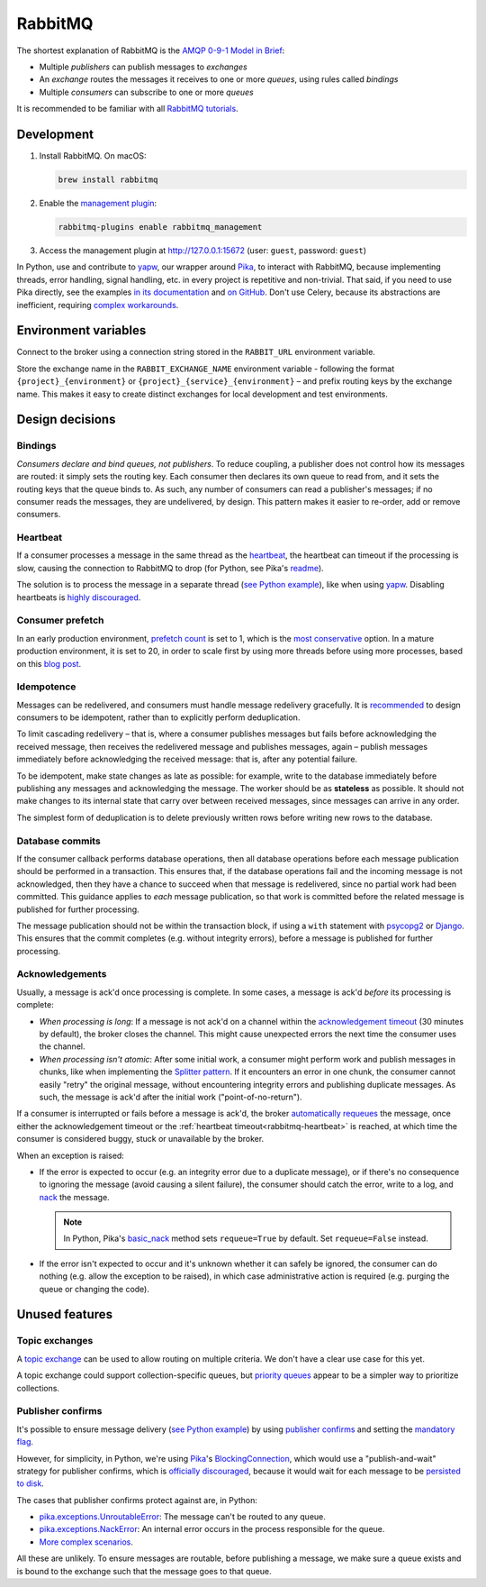 RabbitMQ
========

The shortest explanation of RabbitMQ is the `AMQP 0-9-1 Model in Brief <https://www.rabbitmq.com/tutorials/amqp-concepts.html#amqp-model>`__:

-  Multiple *publishers* can publish messages to *exchanges*
-  An *exchange* routes the messages it receives to one or more *queues*, using rules called *bindings*
-  Multiple *consumers* can subscribe to one or more *queues*

It is recommended to be familiar with all `RabbitMQ tutorials <https://www.rabbitmq.com/getstarted.html>`__.

.. seealso::

   -  `AMQP 0-9-1 Model Explained <https://www.rabbitmq.com/tutorials/amqp-concepts.html>`__
   -  `Reliability Guide <https://www.rabbitmq.com/reliability.html>`__
   -  `Full documentation <https://www.rabbitmq.com/documentation.html>`__

Development
-----------

#. Install RabbitMQ. On macOS:

   .. code-block:: shell

      brew install rabbitmq

#. Enable the `management plugin <https://www.rabbitmq.com/management.html>`__:

   .. code-block:: shell

      rabbitmq-plugins enable rabbitmq_management

#. Access the management plugin at http://127.0.0.1:15672 (user: ``guest``, password: ``guest``)

In Python, use and contribute to `yapw <https://yapw.readthedocs.io/en/latest/>`__, our wrapper around `Pika <https://pika.readthedocs.io/en/stable/>`__, to interact with RabbitMQ, because implementing threads, error handling, signal handling, etc. in every project is repetitive and non-trivial. That said, if you need to use Pika directly, see the examples `in its documentation <https://pika.readthedocs.io/en/stable/examples.html>`__ and `on GitHub <https://github.com/pika/pika/tree/main/examples>`__. Don't use Celery, because its abstractions are inefficient, requiring `complex workarounds <https://blog.untrod.com/2015/03/how-celery-chord-synchronization-works.html>`__.

Environment variables
---------------------

Connect to the broker using a connection string stored in the ``RABBIT_URL`` environment variable.

Store the exchange name in the ``RABBIT_EXCHANGE_NAME`` environment variable - following the format ``{project}_{environment}`` or ``{project}_{service}_{environment}`` – and prefix routing keys by the exchange name. This makes it easy to create distinct exchanges for local development and test environments.

Design decisions
----------------

Bindings
~~~~~~~~

*Consumers declare and bind queues, not publishers*. To reduce coupling, a publisher does not control how its messages are routed: it simply sets the routing key. Each consumer then declares its own queue to read from, and it sets the routing keys that the queue binds to. As such, any number of consumers can read a publisher's messages; if no consumer reads the messages, they are undelivered, by design. This pattern makes it easier to re-order, add or remove consumers.

.. _rabbitmq-heartbeat:

Heartbeat
~~~~~~~~~

If a consumer processes a message in the same thread as the `heartbeat <https://www.rabbitmq.com/heartbeats.html>`__, the heartbeat can timeout if the processing is slow, causing the connection to RabbitMQ to drop (for Python, see Pika's `readme <https://github.com/pika/pika/#requesting-message-acknowledgements-from-another-thread>`__).

The solution is to process the message in a separate thread (`see Python example <https://github.com/pika/pika/blob/main/examples/basic_consumer_threaded.py>`__), like when using `yapw <https://yapw.readthedocs.io/en/latest/>`__. Disabling heartbeats is `highly discouraged <https://www.rabbitmq.com/heartbeats.html>`__.

.. https://github.com/open-contracting/data-registry/issues/140

.. seealso::

   :ref:`Acknowledgement timeouts<rabbitmq-acknowledgment>`, if processing is slow before acknowledgement.

Consumer prefetch
~~~~~~~~~~~~~~~~~

In an early production environment, `prefetch count <https://www.rabbitmq.com/confirms.html#channel-qos-prefetch>`__ is set to 1, which is the `most conservative <https://www.rabbitmq.com/confirms.html#channel-qos-prefetch-throughput>`__ option. In a mature production environment, it is set to 20, in order to scale first by using more threads before using more processes, based on this `blog post <https://blog.rabbitmq.com/posts/2012/04/rabbitmq-performance-measurements-part-2>`__.

Idempotence
~~~~~~~~~~~

Messages can be redelivered, and consumers must handle message redelivery gracefully. It is `recommended <https://www.rabbitmq.com/docs/reliability#consumer-side>`__ to design consumers to be idempotent, rather than to explicitly perform deduplication.

To limit cascading redelivery – that is, where a consumer publishes messages but fails before acknowledging the received message, then receives the redelivered message and publishes messages, again – publish messages immediately before acknowledging the received message: that is, after any potential failure.

To be idempotent, make state changes as late as possible: for example, write to the database immediately before publishing any messages and acknowledging the message. The worker should be as **stateless** as possible. It should not make changes to its internal state that carry over between received messages, since messages can arrive in any order.

The simplest form of deduplication is to delete previously written rows before writing new rows to the database.

Database commits
~~~~~~~~~~~~~~~~

If the consumer callback performs database operations, then all database operations before each message publication should be performed in a transaction. This ensures that, if the database operations fail and the incoming message is not acknowledged, then they have a chance to succeed when that message is redelivered, since no partial work had been committed. This guidance applies to *each* message publication, so that work is committed before the related message is published for further processing.

The message publication should not be within the transaction block, if using a ``with`` statement with `psycopg2 <https://www.psycopg.org/docs/usage.html#with-statement>`__ or `Django <https://docs.djangoproject.com/en/4.2/topics/db/transactions/#django.db.transaction.atomic>`__. This ensures that the commit completes (e.g. without integrity errors), before a message is published for further processing.

.. _rabbitmq-acknowledgment:

Acknowledgements
~~~~~~~~~~~~~~~~

Usually, a message is ack'd once processing is complete. In some cases, a message is ack'd *before* its processing is complete:

-  *When processing is long*: If a message is not ack'd on a channel within the `acknowledgement timeout <https://www.rabbitmq.com/consumers.html#acknowledgement-timeout>`__ (30 minutes by default), the broker closes the channel. This might cause unexpected errors the next time the consumer uses the channel.
-  *When processing isn't atomic*: After some initial work, a consumer might perform work and publish messages in chunks, like when implementing the `Splitter pattern <https://www.enterpriseintegrationpatterns.com/patterns/messaging/Sequencer.html>`__. If it encounters an error in one chunk, the consumer cannot easily "retry" the original message, without encountering integrity errors and publishing duplicate messages. As such, the message is ack'd after the initial work ("point-of-no-return").

If a consumer is interrupted or fails before a message is ack'd, the broker `automatically requeues <https://www.rabbitmq.com/confirms.html#automatic-requeueing>`__ the message, once either the acknowledgement timeout or the :ref:`heartbeat timeout<rabbitmq-heartbeat>` is reached, at which time the consumer is considered buggy, stuck or unavailable by the broker.

When an exception is raised:

-  If the error is expected to occur (e.g. an integrity error due to a duplicate message), or if there's no consequence to ignoring the message (avoid causing a silent failure), the consumer should catch the error, write to a log, and `nack <https://www.rabbitmq.com/nack.html>`__ the message.

   .. note::

      In Python, Pika's `basic_nack <https://pika.readthedocs.io/en/stable/modules/channel.html#pika.channel.Channel.basic_nack>`__ method sets ``requeue=True`` by default. Set ``requeue=False`` instead.

-  If the error isn't expected to occur and it's unknown whether it can safely be ignored, the consumer can do nothing (e.g. allow the exception to be raised), in which case administrative action is required (e.g. purging the queue or changing the code).

.. seealso::

   *Message acknowledgment* under `Work Queues tutorial <https://www.rabbitmq.com/tutorials/tutorial-two-python.html>`__

Unused features
---------------

Topic exchanges
~~~~~~~~~~~~~~~

A `topic exchange <https://www.rabbitmq.com/tutorials/tutorial-five-python.html>`__ can be used to allow routing on multiple criteria. We don't have a clear use case for this yet.

A topic exchange could support collection-specific queues, but `priority queues <https://www.rabbitmq.com/priority.html>`__ appear to be a simpler way to prioritize collections.

Publisher confirms
~~~~~~~~~~~~~~~~~~

It's possible to ensure message delivery (`see Python example <https://github.com/pika/pika/blob/main/docs/examples/blocking_publish_mandatory.rst>`__) by using `publisher confirms <https://www.rabbitmq.com/confirms.html#publisher-confirms>`__ and setting the `mandatory flag <https://www.rabbitmq.com/amqp-0-9-1-reference.html#basic.publish>`__.

However, for simplicity, in Python, we're using `Pika <https://pika.readthedocs.io/en/stable/>`__'s `BlockingConnection <https://pika.readthedocs.io/en/stable/modules/adapters/blocking.html>`__, which would use a "publish-and-wait" strategy for publisher confirms, which is `officially discouraged <https://www.rabbitmq.com/publishers.html#publisher-confirm-strategies>`__, because it would wait for each message to be `persisted to disk <https://www.rabbitmq.com/confirms.html#when-publishes-are-confirmed>`__.

The cases that publisher confirms protect against are, in Python:

-  `pika.exceptions.UnroutableError <https://pika.readthedocs.io/en/stable/modules/adapters/blocking.html#pika.adapters.blocking_connection.BlockingChannel.basic_publish>`__: The message can't be routed to any queue.
-  `pika.exceptions.NackError <https://www.rabbitmq.com/confirms.html#server-sent-nacks>`__: An internal error occurs in the process responsible for the queue.
-  `More complex scenarios <https://www.rabbitmq.com/confirms.html#publisher-confirms-and-guaranteed-delivery>`__.

All these are unlikely. To ensure messages are routable, before publishing a message, we make sure a queue exists and is bound to the exchange such that the message goes to that queue.
